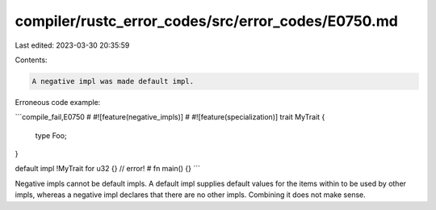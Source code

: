 compiler/rustc_error_codes/src/error_codes/E0750.md
===================================================

Last edited: 2023-03-30 20:35:59

Contents:

.. code-block:: md

    A negative impl was made default impl.

Erroneous code example:

```compile_fail,E0750
# #![feature(negative_impls)]
# #![feature(specialization)]
trait MyTrait {
    type Foo;
}

default impl !MyTrait for u32 {} // error!
# fn main() {}
```

Negative impls cannot be default impls. A default impl supplies default values
for the items within to be used by other impls, whereas a negative impl declares
that there are no other impls. Combining it does not make sense.



